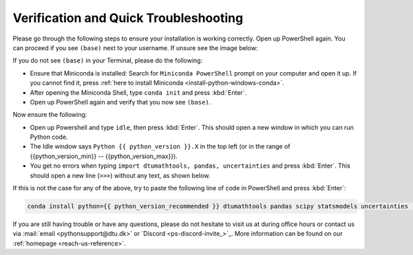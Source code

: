 
Verification and Quick Troubleshooting
--------------------------------------

Please go through the following steps to ensure your installation is working correctly.
Open up PowerShell again.
You can proceed if you see ``(base)`` next to your username.
If unsure see the image below:

.. card::

    .. image:: /images/install/windows-ps-base.png
                :width: 100% 
                :align: center

If you do not see ``(base)`` in your Terminal, please do the following:

* Ensure that Miniconda is installed: Search for ``Miniconda PowerShell`` prompt on your computer and open it up. If you cannot find it, press :ref:`here to install Miniconda <install-python-windows-conda>`. 
* After opening the Miniconda Shell, type ``conda init`` and press :kbd:`Enter`.
* Open up PowerShell again and verify that you now see ``(base)``.

Now ensure the following:

* Open up Powershell and type ``idle``, then press :kbd:`Enter`.
  This should open a new window in which you can run Python code.
* The Idle window says ``Python {{ python_version }}.X`` in the top left (or in the range of {{python_version_min}} -- {{python_version_max}}).
* You get no errors when typing ``import dtumathtools, pandas, uncertainties`` and press :kbd:`Enter`. This should open a new line (``>>>``) without any text, as shown below.

.. card::

    .. image:: /images/install/windows-IDLE-import.png
                :width: 100% 
                :align: center


If this is not the case for any of the above, try to paste the following line of code in PowerShell and press :kbd:`Enter`:

.. code:: bash

   conda install python={{ python_version_recommended }} dtumathtools pandas scipy statsmodels uncertainties -y


If you are still having trouble or have any questions, please do not hesitate to visit us at during office hours
or contact us via :mail:`email <pythonsupport@dtu.dk>`
or `Discord <ps-discord-invite_>`_.
More information can be found on our :ref:`homepage <reach-us-reference>`.

